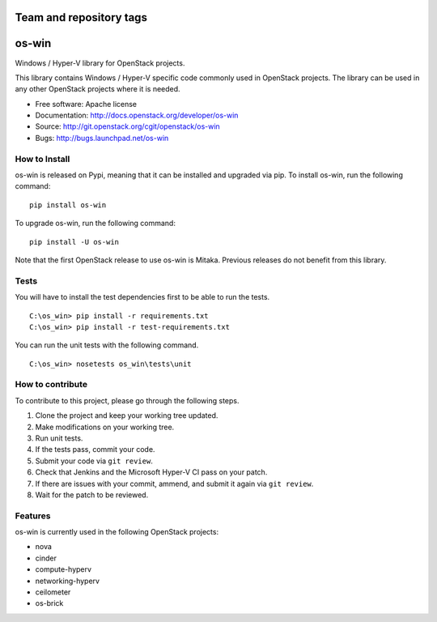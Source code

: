 ========================
Team and repository tags
========================

.. image:: https://governance.openstack.org/badges/os-win.svg
    :target: https://governance.openstack.org/reference/tags/index.html

.. Change things from this point on

======
os-win
======

Windows / Hyper-V library for OpenStack projects.

This library contains Windows / Hyper-V specific code commonly used in
OpenStack projects. The library can be used in any other OpenStack projects
where it is needed.

* Free software: Apache license
* Documentation: http://docs.openstack.org/developer/os-win
* Source: http://git.openstack.org/cgit/openstack/os-win
* Bugs: http://bugs.launchpad.net/os-win


How to Install
--------------

os-win is released on Pypi, meaning that it can be installed and upgraded via
pip. To install os-win, run the following command:

::

    pip install os-win

To upgrade os-win, run the following command:

::

    pip install -U os-win

Note that the first OpenStack release to use os-win is Mitaka. Previous
releases do not benefit from this library.

Tests
-----

You will have to install the test dependencies first to be able to run the
tests.

::

    C:\os_win> pip install -r requirements.txt
    C:\os_win> pip install -r test-requirements.txt

You can run the unit tests with the following command.

::

    C:\os_win> nosetests os_win\tests\unit


How to contribute
-----------------

To contribute to this project, please go through the following steps.

1. Clone the project and keep your working tree updated.
2. Make modifications on your working tree.
3. Run unit tests.
4. If the tests pass, commit your code.
5. Submit your code via ``git review``.
6. Check that Jenkins and the Microsoft Hyper-V CI pass on your patch.
7. If there are issues with your commit, ammend, and submit it again via
   ``git review``.
8. Wait for the patch to be reviewed.


Features
--------

os-win is currently used in the following OpenStack projects:

* nova
* cinder
* compute-hyperv
* networking-hyperv
* ceilometer
* os-brick



